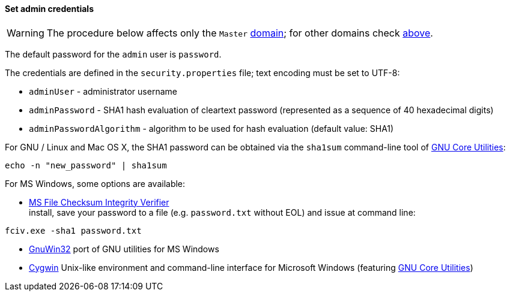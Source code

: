 //
// Licensed to the Apache Software Foundation (ASF) under one
// or more contributor license agreements.  See the NOTICE file
// distributed with this work for additional information
// regarding copyright ownership.  The ASF licenses this file
// to you under the Apache License, Version 2.0 (the
// "License"); you may not use this file except in compliance
// with the License.  You may obtain a copy of the License at
//
//   http://www.apache.org/licenses/LICENSE-2.0
//
// Unless required by applicable law or agreed to in writing,
// software distributed under the License is distributed on an
// "AS IS" BASIS, WITHOUT WARRANTIES OR CONDITIONS OF ANY
// KIND, either express or implied.  See the License for the
// specific language governing permissions and limitations
// under the License.
//
==== Set admin credentials

[WARNING]
The procedure below affects only the `Master` <<domains,domain>>; for other domains check <<domains-management,above>>.

The default password for the `admin` user is `password`.

The credentials are defined in the `security.properties` file; text encoding must be set to UTF-8:

* `adminUser` - administrator username
* `adminPassword` - SHA1 hash evaluation of cleartext password (represented as a sequence of 40 hexadecimal digits)
* `adminPasswordAlgorithm` - algorithm to be used for hash evaluation (default value: SHA1)

For GNU / Linux and Mac OS X, the SHA1 password can be obtained via the `sha1sum` command-line tool of
http://www.gnu.org/software/coreutils/[GNU Core Utilities^]:

[source,bash]
....
echo -n "new_password" | sha1sum
....
For MS Windows, some options are available:

* http://support.microsoft.com/kb/841290[MS File Checksum Integrity Verifier^] +
install, save your password to a file (e.g. `password.txt` without EOL) and issue at command line: +
[source,bash]
....
fciv.exe -sha1 password.txt
....
* http://gnuwin32.sourceforge.net/[GnuWin32^] port of GNU utilities for MS Windows
* http://www.cygwin.com/[Cygwin^] Unix-like environment and command-line interface for Microsoft Windows (featuring
http://www.gnu.org/software/coreutils/[GNU Core Utilities^])
